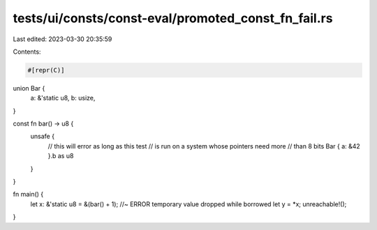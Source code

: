 tests/ui/consts/const-eval/promoted_const_fn_fail.rs
====================================================

Last edited: 2023-03-30 20:35:59

Contents:

.. code-block:: rs

    #[repr(C)]
union Bar {
    a: &'static u8,
    b: usize,
}

const fn bar() -> u8 {
    unsafe {
        // this will error as long as this test
        // is run on a system whose pointers need more
        // than 8 bits
        Bar { a: &42 }.b as u8
    }
}

fn main() {
    let x: &'static u8 = &(bar() + 1); //~ ERROR temporary value dropped while borrowed
    let y = *x;
    unreachable!();
}


